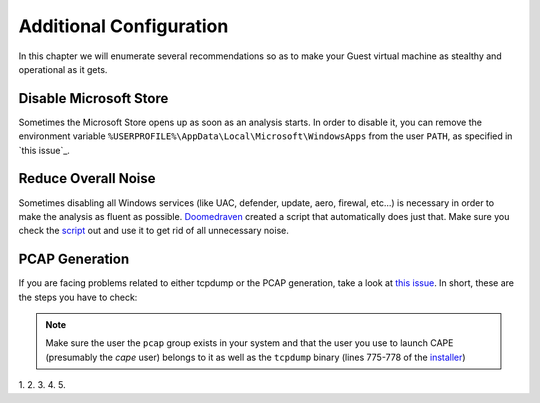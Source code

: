 =========================
Additional Configuration
=========================

In this chapter we will enumerate several recommendations so as to make your Guest virtual machine as stealthy and operational as it gets.


Disable Microsoft Store
=======================

Sometimes the Microsoft Store opens up as soon as an analysis starts. In order to disable it, you can remove the environment variable ``%USERPROFILE%\AppData\Local\Microsoft\WindowsApps`` from the user ``PATH``, as specified in `this issue`_.

.. _this issue: https://github.com/kevoreilly/CAPEv2/issues/1237#issuecomment-1308208474

Reduce Overall Noise
====================

Sometimes disabling all Windows services (like UAC, defender, update, aero, firewal, etc...) is necessary in order to make the analysis as fluent as possible. `Doomedraven`_ created a script that automatically does just that. Make sure you check the `script`_ out and use it to get rid of all unnecessary noise.

.. _Doomedraven: https://github.com/doomedraven

.. _script: https://github.com/doomedraven/Tools/blob/master/Windows/disable_win7noise.bat

PCAP Generation
===============

If you are facing problems related to either tcpdump or the PCAP generation, take a look at `this issue <https://github.com/kevoreilly/CAPEv2/issues/1234>`_. In short, these are the steps you have to check:

.. note::

    Make sure the user the ``pcap`` group exists in your system and that the user you use to launch CAPE (presumably the `cape` user) belongs to it as well as the ``tcpdump`` binary (lines 775-778 of the `installer <https://github.com/kevoreilly/CAPEv2/blob/master/installer/cape2.sh#L775>`_)
 

1. 
2. 
3. 
4. 
5. 
